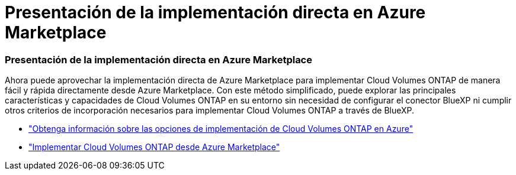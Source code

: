 = Presentación de la implementación directa en Azure Marketplace
:allow-uri-read: 




=== Presentación de la implementación directa en Azure Marketplace

Ahora puede aprovechar la implementación directa de Azure Marketplace para implementar Cloud Volumes ONTAP de manera fácil y rápida directamente desde Azure Marketplace.  Con este método simplificado, puede explorar las principales características y capacidades de Cloud Volumes ONTAP en su entorno sin necesidad de configurar el conector BlueXP ni cumplir otros criterios de incorporación necesarios para implementar Cloud Volumes ONTAP a través de BlueXP.

* https://docs.netapp.com/us-en/bluexp-cloud-volumes-ontap/concept-azure-mktplace-direct.html["Obtenga información sobre las opciones de implementación de Cloud Volumes ONTAP en Azure"^]
* https://docs.netapp.com/us-en/bluexp-cloud-volumes-ontap/task-deploy-cvo-azure-mktplc.html["Implementar Cloud Volumes ONTAP desde Azure Marketplace"^]

